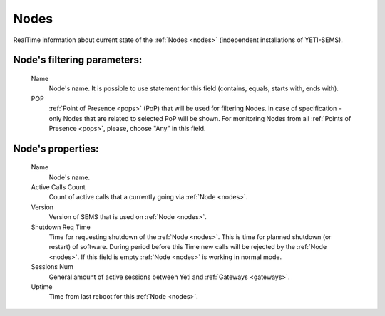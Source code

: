 
Nodes
~~~~~

RealTime information about current state of the :ref:`Nodes <nodes>` (independent installations of YETI-SEMS).

**Node**'s filtering parameters:
````````````````````````````````
    Name
        Node's name. It is possible to use statement for this field (contains, equals, starts with, ends with).
    POP
        :ref:`Point of Presence <pops>` (PoP) that will be used for filtering Nodes. In case of specification - only Nodes that are related to selected PoP will be shown. For monitoring Nodes from all :ref:`Points of Presence <pops>`, please, choose "Any" in this field.

**Node**'s properties:
``````````````````````
    Name
        Node's name.
    Active Calls Count
        Count of active calls that a currently going via :ref:`Node <nodes>`.
    Version
        Version of SEMS that is used on :ref:`Node <nodes>`.
    Shutdown Req Time
        Time for requesting shutdown of the :ref:`Node <nodes>`. This is time for planned shutdown (or restart) of software. During period before this Time new calls will be rejected by the :ref:`Node <nodes>`. If this field is empty :ref:`Node <nodes>` is working in normal mode.
    Sessions Num
        General amount of active sessions between Yeti and :ref:`Gateways <gateways>`.
    Uptime
        Time from last reboot for this :ref:`Node <nodes>`.


